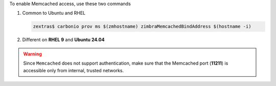 To enable Memcached access, use these two commands

#. Common to Ubuntu and RHEL

   .. code:: console

      zextras$ carbonio prov ms $(zmhostname) zimbraMemcachedBindAddress $(hostname -i)

#. Different on **RHEL 9** and **Ubuntu 24.04**

   .. tab-set::

      .. tab-item:: Ubuntu 22.04

         As the ``zextras`` user

         .. code:: console

            zextras$ zmmemcachedctl restart

      .. tab-item:: Ubuntu 24.04

         As the ``root`` user

         .. code:: console

            # systemctl restart carbonio-memcached.service

      .. tab-item:: RHEL 8

         As the ``zextras`` user

         .. code:: console

            zextras$ zmmemcachedctl restart

      .. tab-item:: RHEL 9

         As the ``root`` user

         .. code:: console

            # systemctl restart carbonio-memcached.service

.. warning:: Since ``Memcached`` does not support authentication,
   make sure that the Memcached port (**11211**) is accessible only
   from internal, trusted networks.
